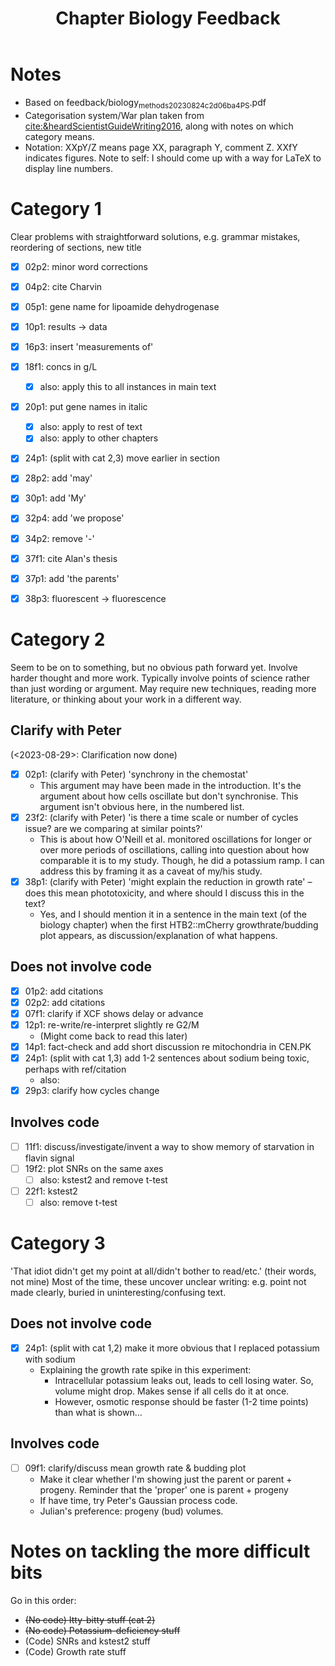 #+title: Chapter Biology Feedback

* Notes
- Based on feedback/biology_methods_20230824_c2d06ba4_PS.pdf
- Categorisation system/War plan taken from [[cite:&heardScientistGuideWriting2016]], along with notes on which category means.
- Notation: XXpY/Z means page XX, paragraph Y, comment Z.  XXfY indicates figures.  Note to self: I should come up with a way for LaTeX to display line numbers.

* Category 1
Clear problems with straightforward solutions, e.g. grammar mistakes, reordering of sections, new title

- [X] 02p2: minor word corrections
- [X] 04p2: cite Charvin
- [X] 05p1: gene name for lipoamide dehydrogenase
- [X] 10p1: results -> data
- [X] 16p3: insert 'measurements of'
- [X] 18f1: concs in g/L
  - [X] also: apply this to all instances in main text
- [X] 20p1: put gene names in italic
  - [X] also: apply to rest of text
  - [X] also: apply to other chapters
- [X] 24p1: (split with cat 2,3) move earlier in section
- [X] 28p2: add 'may'
- [X] 30p1: add 'My'
- [X] 32p4: add 'we propose'

- [X] 34p2: remove '-'
- [X] 37f1: cite Alan's thesis
- [X] 37p1: add 'the parents'
- [X] 38p3: fluorescent -> fluorescence

* Category 2
Seem to be on to something, but no obvious path forward yet.
Involve harder thought and more work.  Typically involve points of science rather than just wording or argument.  May require new techniques, reading more literature, or thinking about your work in a different way.

** Clarify with Peter
(<2023-08-29>: Clarification now done)
- [X] 02p1: (clarify with Peter) 'synchrony in the chemostat'
  - This argument may have been made in the introduction.  It's the argument about how cells oscillate but don't synchronise.  This argument isn't obvious here, in the numbered list.
- [X] 23f2: (clarify with Peter) 'is there a time scale or number of cycles issue?  are we comparing at similar points?'
  - This is about how O'Neill et al. monitored oscillations for longer or over more periods of oscillations, calling into question about how comparable it is to my study.  Though, he did a potassium ramp.  I can address this by framing it as a caveat of my/his study.
- [X] 38p1: (clarify with Peter) 'might explain the reduction in growth rate' -- does this mean phototoxicity, and where should I discuss this in the text?
  - Yes, and I should mention it in a sentence in the main text (of the biology chapter) when the first HTB2::mCherry growthrate/budding plot appears, as discussion/explanation of what happens.

** Does not involve code
- [X] 01p2: add citations
- [X] 02p2: add citations
- [X] 07f1: clarify if XCF shows delay or advance
- [X] 12p1: re-write/re-interpret slightly re G2/M
  - (Might come back to read this later)
- [X] 14p1: fact-check and add short discussion re mitochondria in CEN.PK
- [X] 24p1: (split with cat 1,3) add 1-2 sentences about sodium being toxic, perhaps with ref/citation
  - also:
- [X] 29p3: clarify how cycles change

** Involves code
- [ ] 11f1: discuss/investigate/invent a way to show memory of starvation in flavin signal
- [ ] 19f2: plot SNRs on the same axes
  - [ ] also: kstest2 and remove t-test
- [ ] 22f1: kstest2
  - [ ] also: remove t-test

* Category 3
'That idiot didn't get my point at all/didn't bother to read/etc.' (their words, not mine)
Most of the time, these uncover unclear writing: e.g. point not made clearly, buried in uninteresting/confusing text.

** Does not involve code
- [X] 24p1: (split with cat 1,2) make it more obvious that I replaced potassium with sodium
  - Explaining the growth rate spike in this experiment:
    - Intracellular potassium leaks out, leads to cell losing water.  So, volume might drop.  Makes sense if all cells do it at once.
    - However, osmotic response should be faster (1-2 time points) than what is shown...

** Involves code
- [ ] 09f1: clarify/discuss mean growth rate & budding plot
  - Make it clear whether I'm showing just the parent or parent + progeny.  Reminder that the 'proper' one is parent + progeny
  - If have time, try Peter's Gaussian process code.
  - Julian's preference: progeny (bud) volumes.

* Notes on tackling the more difficult bits
Go in this order:
- +(No code) Itty-bitty stuff (cat 2)+
- +(No code) Potassium-deficiency stuff+
- (Code) SNRs and kstest2 stuff
- (Code) Growth rate stuff

